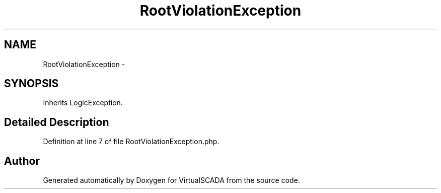.TH "RootViolationException" 3 "Tue Apr 14 2015" "Version 1.0" "VirtualSCADA" \" -*- nroff -*-
.ad l
.nh
.SH NAME
RootViolationException \- 
.SH SYNOPSIS
.br
.PP
.PP
Inherits LogicException\&.
.SH "Detailed Description"
.PP 
Definition at line 7 of file RootViolationException\&.php\&.

.SH "Author"
.PP 
Generated automatically by Doxygen for VirtualSCADA from the source code\&.
